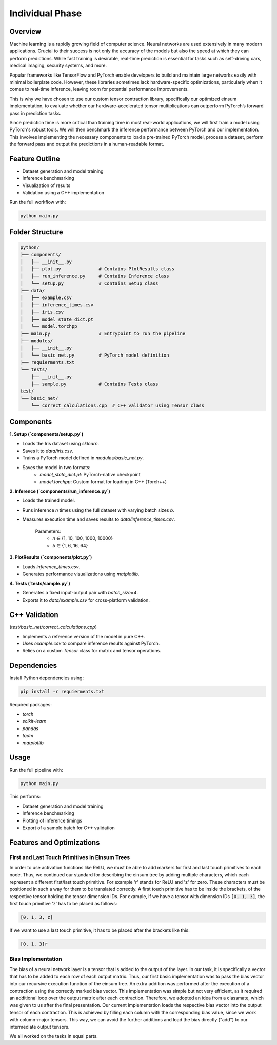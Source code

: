 Individual Phase
=======================================

Overview
--------

Machine learning is a rapidly growing field of computer science. Neural networks are used extensively in many modern applications. Crucial to their success is not only the accuracy of the models but also the speed at which they can perform predictions. While fast training is desirable, real-time prediction is essential for tasks such as self-driving cars, medical imaging, security systems, and more.

Popular frameworks like TensorFlow and PyTorch enable developers to build and maintain large networks easily with minimal boilerplate code. However, these libraries sometimes lack hardware-specific optimizations, particularly when it comes to real-time inference, leaving room for potential performance improvements.

This is why we have chosen to use our custom tensor contraction library, specifically our optimized einsum implementation, to evaluate whether our hardware-accelerated tensor multiplications can outperform PyTorch’s forward pass in prediction tasks.

Since prediction time is more critical than training time in most real-world applications, we will first train a model using PyTorch's robust tools. We will then benchmark the inference performance between PyTorch and our implementation. This involves implementing the necessary components to load a pre-trained PyTorch model, process a dataset, perform the forward pass and output the predictions in a human-readable format.

Feature Outline
----------------

- Dataset generation and model training
- Inference benchmarking
- Visualization of results
- Validation using a C++ implementation

Run the full workflow with:

.. code-block:: bash

    python main.py

Folder Structure
----------------

.. code-block:: text

    python/
    ├── components/
    │   ├── __init__.py
    │   ├── plot.py              # Contains PlotResults class
    │   ├── run_inference.py     # Contains Inference class
    │   └── setup.py             # Contains Setup class
    ├── data/
    │   ├── example.csv
    │   ├── inference_times.csv
    │   ├── iris.csv
    │   ├── model_state_dict.pt
    │   └── model.torchpp
    ├── main.py                  # Entrypoint to run the pipeline
    ├── modules/
    │   ├── __init__.py
    │   └── basic_net.py         # PyTorch model definition
    ├── requierments.txt
    └── tests/
        ├── __init__.py
        ├── sample.py            # Contains Tests class
    test/
    └── basic_net/
        └── correct_calculations.cpp  # C++ validator using Tensor class

Components
----------

**1. Setup (`components/setup.py`)**

- Loads the Iris dataset using `sklearn`.
- Saves it to `data/iris.csv`.
- Trains a PyTorch model defined in `modules/basic_net.py`.
- Saves the model in two formats:
    - `model_state_dict.pt`: PyTorch-native checkpoint
    - `model.torchpp`: Custom format for loading in C++ (Torch++)

**2. Inference (`components/run_inference.py`)**

- Loads the trained model.
- Runs inference `n` times using the full dataset with varying batch sizes `b`.
- Measures execution time and saves results to `data/inference_times.csv`.
    
    Parameters:
        - `n` ∈ {1, 10, 100, 1000, 10000}
        - `b` ∈ {1, 6, 16, 64}

**3. PlotResults (`components/plot.py`)**

- Loads `inference_times.csv`.
- Generates performance visualizations using `matplotlib`.

**4. Tests (`tests/sample.py`)**

- Generates a fixed input-output pair with `batch_size=4`.
- Exports it to `data/example.csv` for cross-platform validation.

C++ Validation 
-----------------------------------------------------------
(`test/basic_net/correct_calculations.cpp`)

- Implements a reference version of the model in pure C++.
- Uses `example.csv` to compare inference results against PyTorch.
- Relies on a custom `Tensor` class for matrix and tensor operations.

Dependencies
------------

Install Python dependencies using:

.. code-block:: bash

    pip install -r requierments.txt

Required packages:

- `torch`
- `scikit-learn`
- `pandas`
- `tqdm`
- `matplotlib`

Usage
-----

Run the full pipeline with:

.. code-block:: bash

    python main.py

This performs:

- Dataset generation and model training
- Inference benchmarking
- Plotting of inference timings
- Export of a sample batch for C++ validation

Features and Optimizations
--------------------------

First and Last Touch Primitives in Einsum Trees
^^^^^^^^^^^^^^^^^^^^^^^^^^^^^^^^^^^^^^^^^^^^^^^

In order to use activation functions like ReLU, we must be able to add markers for first and last touch primitives to each node. 
Thus, we continued our standard for describing the einsum tree by adding multiple characters, which each represent a different first/last touch primitive.
For example 'r' stands for ReLU and 'z' for zero. These characters must be positioned in such a way for them to be translated correctly. A first touch primitive has to be 
inside the brackets, of the respective tensor holding the tensor dimension IDs. For example, if we have a tensor with dimension IDs :code:`[0, 1, 3]`, the first 
touch primitive 'z' has to be placed as follows:

.. code-block:: text

    [0, 1, 3, z]

If we want to use a last touch primitive, it has to be placed after the brackets like this: 

.. code-block:: text

    [0, 1, 3]r


Bias Implementation
^^^^^^^^^^^^^^^^^^^

The bias of a neural network layer is a tensor that is added to the output of the layer. In our task, it is specifically a vector that has to be added to 
each row of each output matrix. Thus, our first basic implementation was to pass the bias vector into our recursive execution function of the einsum tree. An 
extra addition was performed after the execution of a contraction using the correctly marked bias vector. This implementation was simple but not very efficient, 
as it required an additional loop over the output matrix after each contraction. Therefore, we adopted an idea from a classmate, which was given to us after the 
final presentation. Our current implementation loads the respective bias vector into the output tensor of each contraction. This is achieved by filling each 
column with the corresponding bias value, since we work with column-major tensors. This way, we can avoid the further additions and load the bias directly 
("add") to our intermediate output tensors.

.. image:: ../_static/bias_calc.png
    :alt: Visualization of bias calculation

We all worked on the tasks in equal parts.